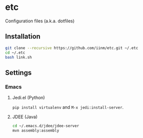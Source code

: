 # -*- mode: org -*-
#+STARTUP: showall

* etc

Configuration files (a.k.a. dotfiles)

** Installation

#+BEGIN_SRC sh
git clone --recursive https://github.com/iinm/etc.git ~/.etc
cd ~/.etc
bash link.sh
#+END_SRC

** Settings

*** Emacs

**** Jedi.el (Python)

=pip install virtualenv= and =M-x jedi:install-server=.

**** JDEE (Java)

#+BEGIN_SRC sh
cd ~/.emacs.d/jdee/jdee-server
mvn assembly:assembly
#+END_SRC
